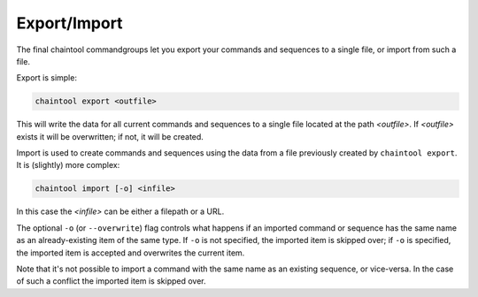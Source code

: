 Export/Import
=============

The final chaintool commandgroups let you export your commands and sequences to a single file, or import from such a file.

Export is simple:

.. code-block:: none

   chaintool export <outfile>

This will write the data for all current commands and sequences to a single file located at the path `<outfile>`. If `<outfile>` exists it will be overwritten; if not, it will be created.

Import is used to create commands and sequences using the data from a file previously created by ``chaintool export``. It is (slightly) more complex:

.. code-block:: none

   chaintool import [-o] <infile>

In this case the `<infile>` can be either a filepath or a URL.

The optional ``-o`` (or ``--overwrite``) flag controls what happens if an imported command or sequence has the same name as an already-existing item of the same type. If ``-o`` is not specified, the imported item is skipped over; if ``-o`` is specified, the imported item is accepted and overwrites the current item.

Note that it's not possible to import a command with the same name as an existing sequence, or vice-versa. In the case of such a conflict the imported item is skipped over.
